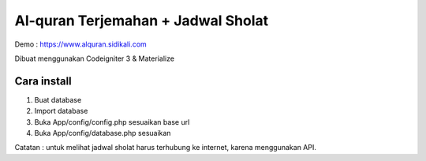 ###################
Al-quran Terjemahan + Jadwal Sholat
###################
Demo : https://www.alquran.sidikali.com

Dibuat menggunakan Codeigniter 3 & Materialize

*******************
Cara install
*******************

1. Buat database 
2. Import database
3. Buka App/config/config.php sesuaikan base url
4. Buka App/config/database.php sesuaikan

Catatan : untuk melihat jadwal sholat harus terhubung ke internet, karena menggunakan API.
